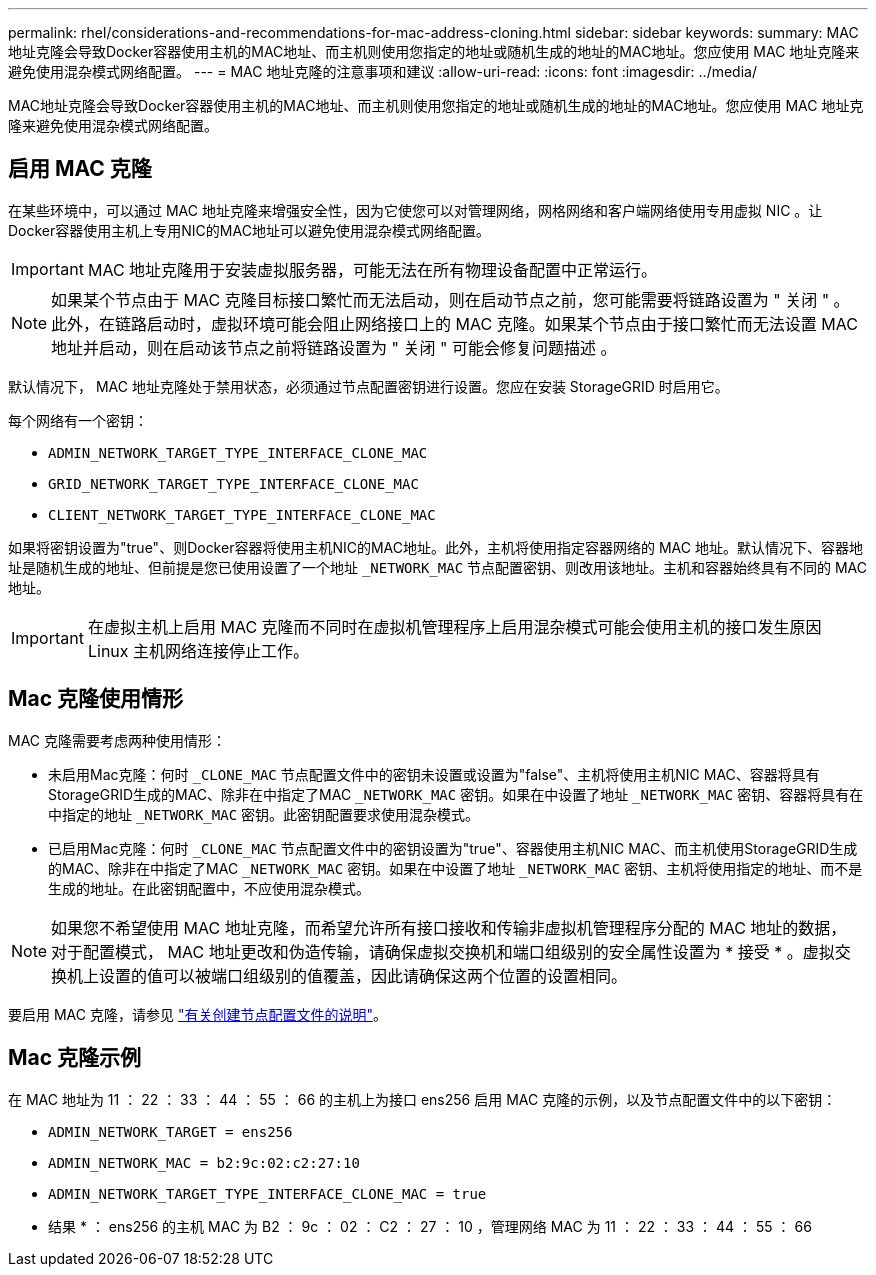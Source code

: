 ---
permalink: rhel/considerations-and-recommendations-for-mac-address-cloning.html 
sidebar: sidebar 
keywords:  
summary: MAC地址克隆会导致Docker容器使用主机的MAC地址、而主机则使用您指定的地址或随机生成的地址的MAC地址。您应使用 MAC 地址克隆来避免使用混杂模式网络配置。 
---
= MAC 地址克隆的注意事项和建议
:allow-uri-read: 
:icons: font
:imagesdir: ../media/


[role="lead"]
MAC地址克隆会导致Docker容器使用主机的MAC地址、而主机则使用您指定的地址或随机生成的地址的MAC地址。您应使用 MAC 地址克隆来避免使用混杂模式网络配置。



== 启用 MAC 克隆

在某些环境中，可以通过 MAC 地址克隆来增强安全性，因为它使您可以对管理网络，网格网络和客户端网络使用专用虚拟 NIC 。让Docker容器使用主机上专用NIC的MAC地址可以避免使用混杂模式网络配置。


IMPORTANT: MAC 地址克隆用于安装虚拟服务器，可能无法在所有物理设备配置中正常运行。


NOTE: 如果某个节点由于 MAC 克隆目标接口繁忙而无法启动，则在启动节点之前，您可能需要将链路设置为 " 关闭 " 。此外，在链路启动时，虚拟环境可能会阻止网络接口上的 MAC 克隆。如果某个节点由于接口繁忙而无法设置 MAC 地址并启动，则在启动该节点之前将链路设置为 " 关闭 " 可能会修复问题描述 。

默认情况下， MAC 地址克隆处于禁用状态，必须通过节点配置密钥进行设置。您应在安装 StorageGRID 时启用它。

每个网络有一个密钥：

* `ADMIN_NETWORK_TARGET_TYPE_INTERFACE_CLONE_MAC`
* `GRID_NETWORK_TARGET_TYPE_INTERFACE_CLONE_MAC`
* `CLIENT_NETWORK_TARGET_TYPE_INTERFACE_CLONE_MAC`


如果将密钥设置为"true"、则Docker容器将使用主机NIC的MAC地址。此外，主机将使用指定容器网络的 MAC 地址。默认情况下、容器地址是随机生成的地址、但前提是您已使用设置了一个地址 `_NETWORK_MAC` 节点配置密钥、则改用该地址。主机和容器始终具有不同的 MAC 地址。


IMPORTANT: 在虚拟主机上启用 MAC 克隆而不同时在虚拟机管理程序上启用混杂模式可能会使用主机的接口发生原因 Linux 主机网络连接停止工作。



== Mac 克隆使用情形

MAC 克隆需要考虑两种使用情形：

* 未启用Mac克隆：何时 `_CLONE_MAC` 节点配置文件中的密钥未设置或设置为"false"、主机将使用主机NIC MAC、容器将具有StorageGRID生成的MAC、除非在中指定了MAC `_NETWORK_MAC` 密钥。如果在中设置了地址 `_NETWORK_MAC` 密钥、容器将具有在中指定的地址 `_NETWORK_MAC` 密钥。此密钥配置要求使用混杂模式。
* 已启用Mac克隆：何时 `_CLONE_MAC` 节点配置文件中的密钥设置为"true"、容器使用主机NIC MAC、而主机使用StorageGRID生成的MAC、除非在中指定了MAC `_NETWORK_MAC` 密钥。如果在中设置了地址 `_NETWORK_MAC` 密钥、主机将使用指定的地址、而不是生成的地址。在此密钥配置中，不应使用混杂模式。



NOTE: 如果您不希望使用 MAC 地址克隆，而希望允许所有接口接收和传输非虚拟机管理程序分配的 MAC 地址的数据， 对于配置模式， MAC 地址更改和伪造传输，请确保虚拟交换机和端口组级别的安全属性设置为 * 接受 * 。虚拟交换机上设置的值可以被端口组级别的值覆盖，因此请确保这两个位置的设置相同。

要启用 MAC 克隆，请参见 link:creating-node-configuration-files.html["有关创建节点配置文件的说明"]。



== Mac 克隆示例

在 MAC 地址为 11 ： 22 ： 33 ： 44 ： 55 ： 66 的主机上为接口 ens256 启用 MAC 克隆的示例，以及节点配置文件中的以下密钥：

* `ADMIN_NETWORK_TARGET = ens256`
* `ADMIN_NETWORK_MAC = b2:9c:02:c2:27:10`
* `ADMIN_NETWORK_TARGET_TYPE_INTERFACE_CLONE_MAC = true`


* 结果 * ： ens256 的主机 MAC 为 B2 ： 9c ： 02 ： C2 ： 27 ： 10 ，管理网络 MAC 为 11 ： 22 ： 33 ： 44 ： 55 ： 66
